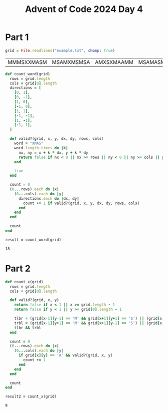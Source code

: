 #+title: Advent of Code 2024 Day 4
#+property: header-args :tangle solution.rb

* Part 1
#+begin_src ruby :session day4 :exports both
grid = File.readlines("example.txt", chomp: true)
#+end_src

#+RESULTS:
| MMMSXXMASM | MSAMXMSMSA | AMXSXMAAMM | MSAMASMSMX | XMASAMXAMM | XXAMMXXAMA | SMSMSASXSS | SAXAMASAAA | MAMMMXMMMM | MXMXAXMASX |

#+begin_src ruby :session day4 :exports both
def count_word(grid)
  rows = grid.length
  cols = grid[0].length
  directions = [
    [0, 1],
    [0, -1],
    [1, 0],
    [-1, 0],
    [1, 1],
    [-1, -1],
    [1, -1],
    [-1, 1],
  ]

  def valid?(grid, x, y, dx, dy, rows, cols)
    word = "XMAS"
    word.length.times do |k|
      nx, ny = x + k * dx, y + k * dy
      return false if nx < 0 || nx >= rows || ny < 0 || ny >= cols || grid[nx][ny] != word[k]
    end

    true
  end

  count = 0
  (0...rows).each do |x|
    (0...cols).each do |y|
      directions.each do |dx, dy|
        count += 1 if valid?(grid, x, y, dx, dy, rows, cols)
      end
    end
  end

  count
end

result = count_word(grid)
#+end_src

#+RESULTS:
: 18

#+begin_src ruby :results none :session day2 :exports none
puts "Part 1: #{result}"
#+end_src

* Part 2
#+begin_src ruby :session day4 :exports both
def count_x(grid)
  rows = grid.length
  cols = grid[0].length

  def valid?(grid, x, y)
    return false if x < 1 || x >= grid.length - 1
    return false if y < 1 || y >= grid[0].length - 1

    tlbr = (grid[x-1][y-1] == 'M' && grid[x+1][y+1] == 'S') || (grid[x-1][y-1] == 'S' && grid[x+1][y+1] == 'M')
    trbl = (grid[x-1][y+1] == 'M' && grid[x+1][y-1] == 'S') || (grid[x-1][y+1] == 'S' && grid[x+1][y-1] == 'M')
    tlbr && trbl
  end

  count = 0
  (0...rows).each do |x|
    (0...cols).each do |y|
      if grid[x][y] == 'A' && valid?(grid, x, y)
        count += 1
      end
    end
  end

  count
end

result2 = count_x(grid)
#+end_src

#+RESULTS:
: 9

#+begin_src ruby :results none :session day2 :exports none
puts "Part 2: #{result2}"
#+end_src
